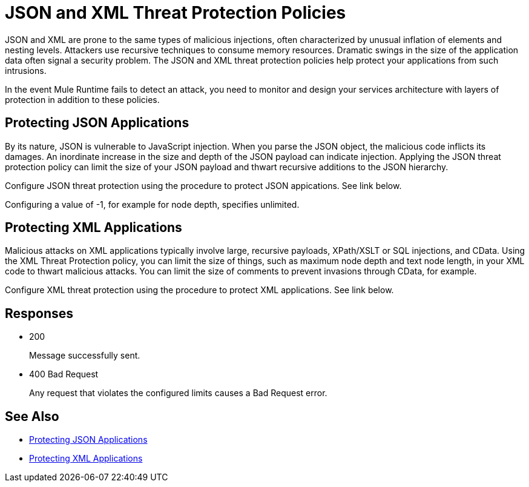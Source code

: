 = JSON and XML Threat Protection Policies

JSON and XML are prone to the same types of malicious injections, often characterized by unusual inflation of elements and nesting levels. Attackers use recursive techniques to consume memory resources. Dramatic swings in the size of the application data often signal a security problem. The JSON and XML threat protection policies help protect your applications from such intrusions.

In the event Mule Runtime fails to detect an attack, you need to monitor and design your services architecture with layers of protection in addition to these policies.

== Protecting JSON Applications

By its nature, JSON is vulnerable to JavaScript injection. When you parse the JSON object, the malicious code inflicts its damages. An inordinate increase in the size and depth of the JSON payload can indicate injection. Applying the JSON threat protection policy can limit the size of your JSON payload and thwart recursive additions to the JSON hierarchy.

Configure JSON threat protection using the procedure to protect JSON appications. See link below. 

Configuring a value of -1, for example for node depth, specifies unlimited.

== Protecting XML Applications

Malicious attacks on XML applications typically involve large, recursive payloads, XPath/XSLT or SQL injections, and CData. Using the XML Threat Protection policy, you can limit the size of things, such as maximum node depth and text node length, in your XML code to thwart malicious attacks. You can limit the size of comments to prevent invasions through CData, for example.

Configure XML threat protection using the procedure to protect XML applications. See link below. 

== Responses

* 200 
+
Message successfully sent.
+
* 400 Bad Request
+
Any request that violates the configured limits causes a Bad Request error.

== See Also

* link:/api-manager/json-xml-threat-policy#protecting-json-applications[Protecting JSON Applications]
* link:/api-manager/json-xml-threat-policy#protecting-xml-applications[Protecting XML Applications]